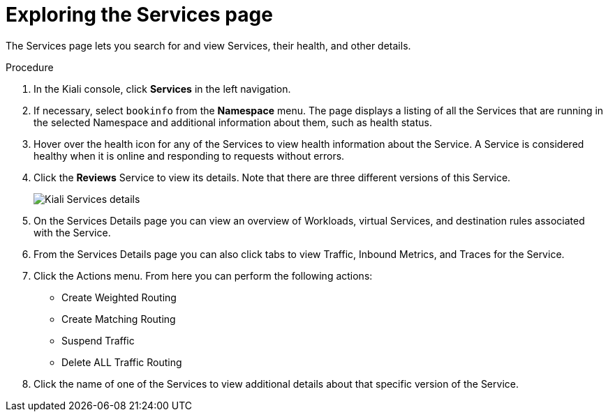 ////
This TASK module included in the following assemblies:
- ossm-tutorial-kiali.adoc
////

[id="ossm-kiali-tutorial-services-page_{context}"]
= Exploring the Services page

The Services page lets you search for and view Services, their health, and other details.

.Procedure
. In the Kiali console, click *Services* in the left navigation.
. If necessary, select `bookinfo` from the *Namespace* menu.  The page displays a listing of all the Services that are running in the selected Namespace and additional information about them, such as health status.
. Hover over the health icon for any of the Services to view health information about the Service.  A Service is considered healthy when it is online and responding to requests without errors.
. Click the *Reviews* Service to view its details.  Note that there are three different versions of this Service.
+
image:ossm-kiali-services-details.png[Kiali Services details]
+
. On the Services Details page you can view an overview of Workloads, virtual Services, and destination rules associated with the Service.
. From the Services Details page you can also click tabs to view Traffic, Inbound Metrics, and Traces for the Service.
. Click the Actions menu.   From here you can perform the following actions:

* Create Weighted Routing
* Create Matching Routing
* Suspend Traffic
* Delete ALL Traffic Routing

. Click the name of one of the Services to view additional details about that specific version of the Service.
